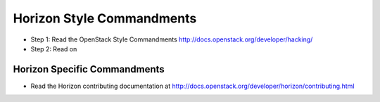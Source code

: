 Horizon Style Commandments
==========================

- Step 1: Read the OpenStack Style Commandments
  http://docs.openstack.org/developer/hacking/
- Step 2: Read on

Horizon Specific Commandments
-----------------------------

- Read the Horizon contributing documentation at http://docs.openstack.org/developer/horizon/contributing.html
